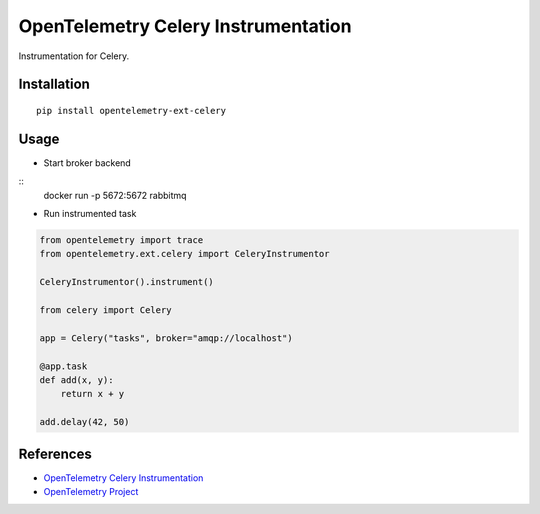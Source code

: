 OpenTelemetry Celery Instrumentation
====================================

|pypi|

.. |pypi| image:: https://badge.fury.io/py/opentelemetry-ext-celery.svg
   :target: https://pypi.org/project/opentelemetry-ext-celery/

Instrumentation for Celery.


Installation
------------

::

    pip install opentelemetry-ext-celery

Usage
-----

* Start broker backend

::
    docker run -p 5672:5672 rabbitmq


* Run instrumented task

.. code-block:: python

    from opentelemetry import trace
    from opentelemetry.ext.celery import CeleryInstrumentor

    CeleryInstrumentor().instrument()

    from celery import Celery

    app = Celery("tasks", broker="amqp://localhost")

    @app.task
    def add(x, y):
        return x + y

    add.delay(42, 50)

References
----------
* `OpenTelemetry Celery Instrumentation <https://opentelemetry-python.readthedocs.io/en/latest/ext/celery/celery.html>`_
* `OpenTelemetry Project <https://opentelemetry.io/>`_

